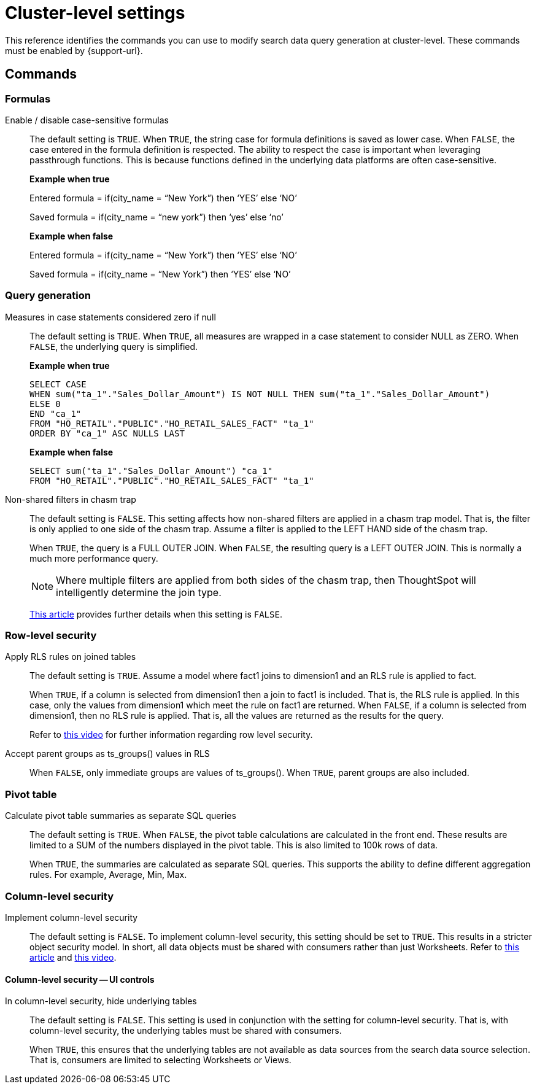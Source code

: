 = Cluster-level settings
:last_updated: 10/30/2024
:linkattrs:
:experimental:
:page-aliases:
:page-layout: default-cloud
:description: This reference identifies the commands you can use to modify search data query generation at cluster-level.
:jira: SCAL-222443

This reference identifies the commands you can use to modify search data query generation at cluster-level. These commands must be enabled by {support-url}.

== Commands

[#formulas]
=== Formulas

Enable / disable case-sensitive formulas:: The default setting is `TRUE`. When `TRUE`, the string case for formula definitions is saved as lower case. When `FALSE`, the case entered in the formula definition is respected.
The ability to respect the case is important when leveraging passthrough functions. This is because functions defined in the underlying data platforms are often case-sensitive.
+
*Example when true*
+
Entered formula = if(city_name = “New York”) then ‘YES’ else ‘NO’
+
Saved formula = if(city_name = “new york”) then ‘yes’ else ‘no’
+
*Example when false*
+
Entered formula = if(city_name = “New York”) then ‘YES’ else ‘NO’
+
Saved formula = if(city_name = “New York”) then ‘YES’ else ‘NO’

[#query-generation]
=== Query generation

Measures in case statements considered zero if null:: The default setting is `TRUE`. When `TRUE`, all measures are wrapped in a case statement to consider NULL as ZERO. When `FALSE`, the underlying query is simplified.
+
--
*Example when true*
----
SELECT CASE
WHEN sum("ta_1"."Sales_Dollar_Amount") IS NOT NULL THEN sum("ta_1"."Sales_Dollar_Amount")
ELSE 0
END "ca_1"
FROM "HO_RETAIL"."PUBLIC"."HO_RETAIL_SALES_FACT" "ta_1"
ORDER BY "ca_1" ASC NULLS LAST
----
--
+
--
*Example when false*
----
SELECT sum("ta_1"."Sales_Dollar_Amount") "ca_1"
FROM "HO_RETAIL"."PUBLIC"."HO_RETAIL_SALES_FACT" "ta_1"
----
--

Non-shared filters in chasm trap:: The default setting is `FALSE`. This setting affects how non-shared filters are applied in a chasm trap model. That is, the filter is only applied to one side of the chasm trap. Assume a filter is applied to the LEFT HAND side of the chasm trap.
+
When `TRUE`, the query is a FULL OUTER JOIN.
When `FALSE`, the resulting query is a LEFT OUTER JOIN. This is normally a much more performance query.
+
NOTE: Where multiple filters are applied from both sides of the chasm trap, then ThoughtSpot will intelligently determine the join type.
+
link:https://community.thoughtspot.com/customers/s/article/What-is-Attribution-and-Chasm-Traps[This article^] provides further details when this setting is `FALSE`.

[#row-level-security]
=== Row-level security

Apply RLS rules on joined tables:: The default setting is `TRUE`. Assume a model where fact1 joins to dimension1 and an RLS rule is applied to fact.
+
When `TRUE`, if a column is selected from dimension1 then a join to fact1 is included. That is, the RLS rule is applied. In this case, only the values from dimension1 which meet the rule on fact1 are returned.
When `FALSE`, if a column is selected from dimension1, then no RLS rule is applied. That is, all the values are returned as the results for the query.
+
Refer to link:https://youtu.be/dK5hOnPdwLA?si=GERTXA50_GE6lKFD[this video^] for further information regarding row level security.

Accept parent groups as ts_groups() values in RLS:: When `FALSE`, only immediate groups are values of ts_groups(). When `TRUE`, parent groups are also included.

[#pivot-table]
=== Pivot table

Calculate pivot table summaries as separate SQL queries:: The default setting is `TRUE`.
When `FALSE`, the pivot table calculations are calculated in the front end. These results are limited to a SUM of the numbers displayed in the pivot table. This is also limited to 100k rows of data.
+
When `TRUE`, the summaries are calculated as separate SQL queries. This supports the ability to define different aggregation rules. For example, Average, Min, Max.

[#column-level-security]
=== Column-level security

Implement column-level security:: The default setting is `FALSE`.
To implement column-level security, this setting should be set to `TRUE`. This results in a stricter object security model. In short, all data objects must be shared with consumers rather than just Worksheets.
Refer to link:https://docs.thoughtspot.com/cloud/latest/security-data-object#_object_security[this article^] and link:https://youtu.be/exNqEoKsQ6A?si=MiORIJgNiTeCCNHP[this video^].

[#column-level-security-ui]
==== Column-level security -- UI controls

In column-level security, hide underlying tables:: The default setting is `FALSE`.
This setting is used in conjunction with the setting for column-level security. That is, with column-level security, the underlying tables must be shared with consumers.
+
When `TRUE`, this ensures that the underlying tables are not available as data sources from the search data source selection. That is, consumers are limited to selecting Worksheets or Views.


